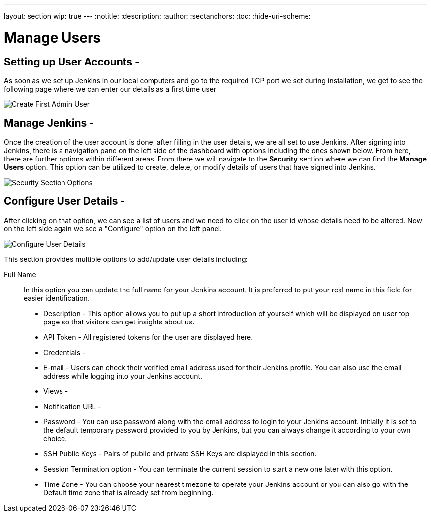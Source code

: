 ---
layout: section
wip: true
---
ifdef::backend-html5[]
:notitle:
:description:
:author:
:sectanchors:
:toc:
:hide-uri-scheme:
endif::[]

= Manage Users

== Setting up User Accounts -

As soon as we set up Jenkins in our local computers and go to the required TCP port we set during installation, we get to see the following page where we can enter our details as a first time user

image::jenkins.io/content/doc/book/resources/managinguserimg/create-first-admin-user.png["Create First Admin User", role=center]

== Manage Jenkins -

Once the creation of the user account is done, after filling in the user details, we are all set to use Jenkins.
After signing into Jenkins, there is a navigation pane on the left side of the dashboard with options including the ones shown below.
From here, there are further options within different areas.
From there we will navigate to the *Security* section where we can find the *Manage Users* option.
This option can be utilized to create, delete, or modify details of users that have signed into Jenkins.

image::jenkins.io/content/doc/book/resources/managinguserimg/security-section-options.png["Security Section Options", role=center]

== Configure User Details -

After clicking on that option, we can see a list of users and we need to click on the 
user id whose details need to be altered. Now on the left side again we see a "Configure"
option on the left panel.

image::jenkins.io/content/doc/book/resources/managinguserimg/configure-user-details.png["Configure User Details", role=center]

This section provides multiple options to add/update user details including:

Full Name :: In this option you can update the full name for your Jenkins account.
It is preferred to put your real name in this field for easier identification.

- Description - This option allows you to put up a short introduction of yourself which will be 
displayed on user top page so that visitors can get insights about us. 

- API Token - All registered tokens for the user are displayed here.

- Credentials - 

- E-mail - Users can check their verified email address used for their Jenkins profile. 
You can also use the email address while logging into your Jenkins account.

- Views - 

- Notification URL -

- Password - You can use password along with the email address to login to your Jenkins account. 
Initially it is set to the default temporary password provided to you by Jenkins, 
but you can always change it according to your own choice.

- SSH Public Keys - Pairs of public and private SSH Keys are displayed in this section.

- Session Termination option - You can terminate the current session to start a new one 
later with this option.

- Time Zone - You can choose your nearest timezone to operate your Jenkins account or you can 
also go with the Default time zone that is already set from beginning.
